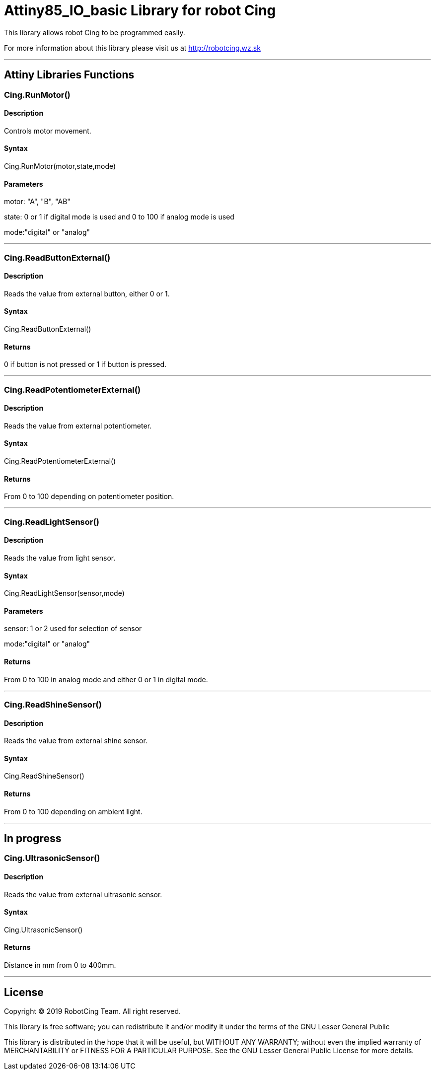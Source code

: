 # Attiny85_IO_basic Library for robot Cing #

This library allows robot Cing to be programmed easily.

For more information about this library please visit us at
http://robotcing.wz.sk

---

## Attiny Libraries Functions

### Cing.RunMotor()
[Motor]

#### Description

Controls motor movement.

#### Syntax

Cing.RunMotor(motor,state,mode)

#### Parameters

motor: "A", "B", "AB"

state: 0 or 1 if digital mode is used and 0 to 100 if analog mode is used

mode:"digital" or "analog"

---

### Cing.ReadButtonExternal()

[Sensor]


#### Description

Reads the value from external button, either 0 or 1.


#### Syntax

Cing.ReadButtonExternal()


#### Returns

0 if button is not pressed or 1 if button is pressed.

---

### Cing.ReadPotentiometerExternal()
[Sensor]

#### Description

Reads the value from external potentiometer.

#### Syntax

Cing.ReadPotentiometerExternal()

#### Returns
From 0 to 100 depending on potentiometer position.

---

### Cing.ReadLightSensor()

[Sensor]


#### Description

Reads the value from light sensor.


#### Syntax

Cing.ReadLightSensor(sensor,mode)


#### Parameters

sensor: 1 or 2 used for selection of sensor

mode:"digital" or "analog"


#### Returns

From 0 to 100 in analog mode and either 0 or 1 in digital mode.

---

### Cing.ReadShineSensor()

[Sensor]


#### Description

Reads the value from external shine sensor.


#### Syntax

Cing.ReadShineSensor()


#### Returns

From 0 to 100 depending on ambient light.

---

## In progress

### Cing.UltrasonicSensor()

[Sensor]


#### Description

Reads the value from external ultrasonic sensor.


#### Syntax

Cing.UltrasonicSensor()


#### Returns

Distance in mm from 0 to 400mm.

---

## License ##

Copyright © 2019 RobotCing Team. All right reserved.

This library is free software; you can redistribute it and/or
modify it under the terms of the GNU Lesser General Public

This library is distributed in the hope that it will be useful,
but WITHOUT ANY WARRANTY; without even the implied warranty of
MERCHANTABILITY or FITNESS FOR A PARTICULAR PURPOSE. See the GNU
Lesser General Public License for more details.
